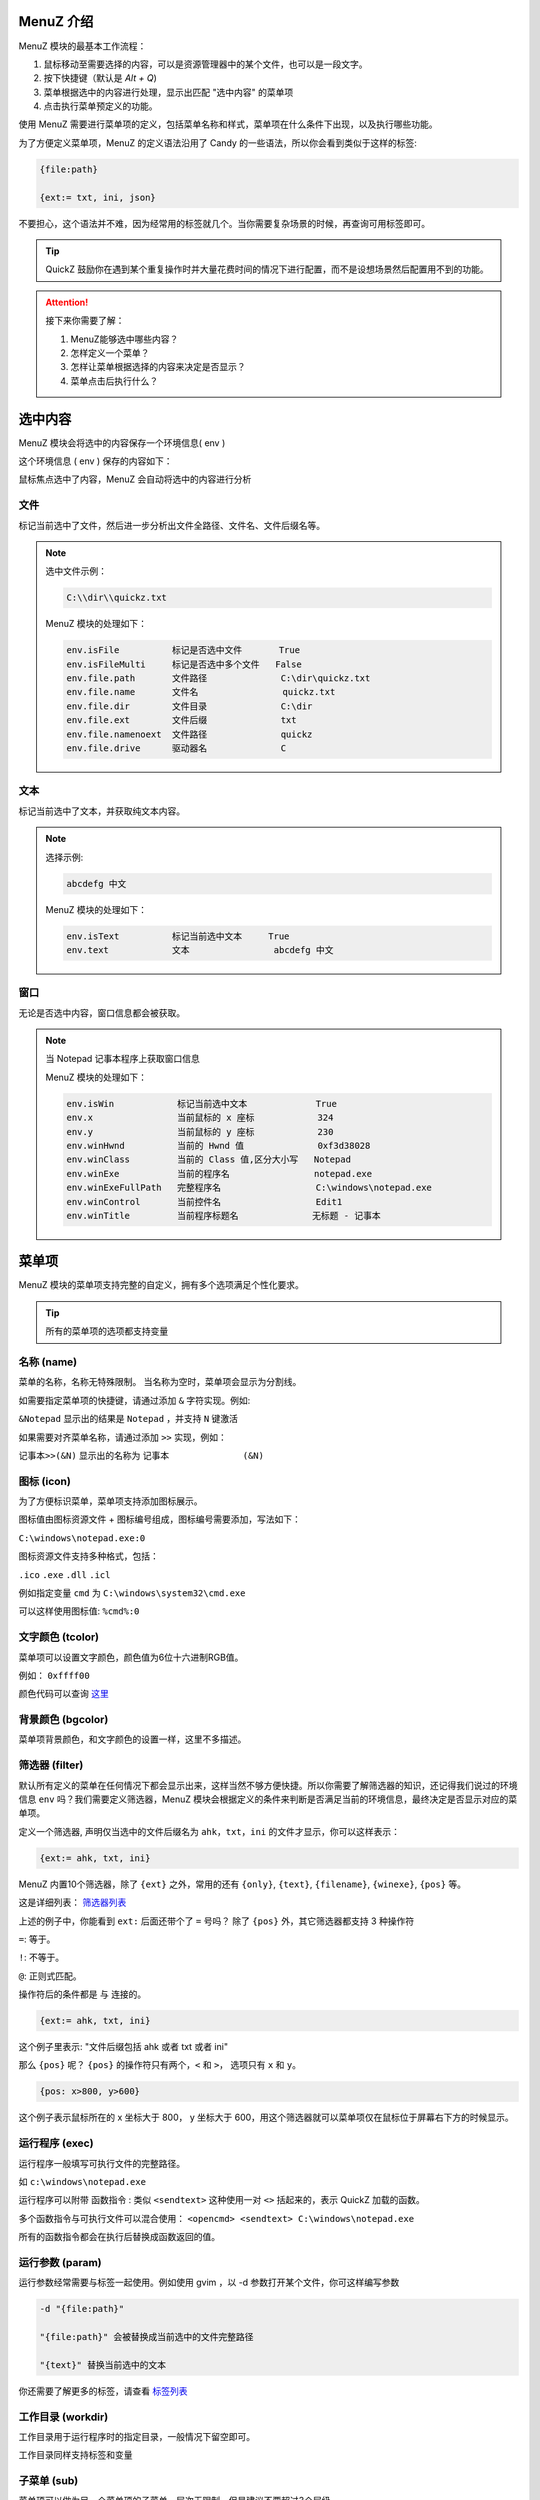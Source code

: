 MenuZ 介绍
----------------

MenuZ 模块的最基本工作流程：

1. 鼠标移动至需要选择的内容，可以是资源管理器中的某个文件，也可以是一段文字。

2. 按下快捷键（默认是 *Alt + Q*)

3. 菜单根据选中的内容进行处理，显示出匹配 "选中内容" 的菜单项

4. 点击执行菜单预定义的功能。

使用 MenuZ 需要进行菜单项的定义，包括菜单名称和样式，菜单项在什么条件下出现，以及执行哪些功能。

为了方便定义菜单项，MenuZ 的定义语法沿用了 Candy 的一些语法，所以你会看到类似于这样的标签:

.. code-block:: ahk

    {file:path}

    {ext:= txt, ini, json}

不要担心，这个语法并不难，因为经常用的标签就几个。当你需要复杂场景的时候，再查询可用标签即可。

.. tip::

    QuickZ 鼓励你在遇到某个重复操作时并大量花费时间的情况下进行配置，而不是设想场景然后配置用不到的功能。

.. attention::

    接下来你需要了解：

    1. MenuZ能够选中哪些内容？

    2. 怎样定义一个菜单？

    3. 怎样让菜单根据选择的内容来决定是否显示？

    4. 菜单点击后执行什么？

选中内容
----------------

MenuZ 模块会将选中的内容保存一个环境信息( env )

这个环境信息 ( env ) 保存的内容如下：

.. image:: ./_static/menuz-select-type.png

鼠标焦点选中了内容，MenuZ 会自动将选中的内容进行分析

文件
^^^^^

标记当前选中了文件，然后进一步分析出文件全路径、文件名、文件后缀名等。


.. note:: 

    选中文件示例：

    .. code-block:: ahk 

        C:\\dir\\quickz.txt

    MenuZ 模块的处理如下：

    .. code-block:: ahk

        env.isFile          标记是否选中文件       True
        env.isFileMulti     标记是否选中多个文件   False
        env.file.path       文件路径              C:\dir\quickz.txt
        env.file.name       文件名                quickz.txt
        env.file.dir        文件目录              C:\dir
        env.file.ext        文件后缀              txt
        env.file.namenoext  文件路径              quickz
        env.file.drive      驱动器名              C


文本
^^^^^

标记当前选中了文本，并获取纯文本内容。

.. note::

    选择示例:

    .. code-block::  ahk

        abcdefg 中文

    MenuZ 模块的处理如下：

    .. code-block::  ahk

        env.isText          标记当前选中文本     True
        env.text            文本                abcdefg 中文

窗口
^^^^^^

无论是否选中内容，窗口信息都会被获取。

.. note:: 

    当 Notepad 记事本程序上获取窗口信息

    MenuZ 模块的处理如下：

    .. code-block:: ahk

        env.isWin            标记当前选中文本             True
        env.x                当前鼠标的 x 座标            324    
        env.y                当前鼠标的 y 座标            230
        env.winHwnd          当前的 Hwnd 值              0xf3d38028
        env.winClass         当前的 Class 值,区分大小写   Notepad
        env.winExe           当前的程序名                notepad.exe
        env.winExeFullPath   完整程序名                  C:\windows\notepad.exe
        env.winControl       当前控件名                  Edit1
        env.winTitle         当前程序标题名              无标题 - 记事本


菜单项
----------------

MenuZ 模块的菜单项支持完整的自定义，拥有多个选项满足个性化要求。

.. tip::

    所有的菜单项的选项都支持变量

名称 (name)
^^^^^^^^^^^

菜单的名称，名称无特殊限制。 当名称为空时，菜单项会显示为分割线。

如需要指定菜单项的快捷键，请通过添加 ``&`` 字符实现。例如:

``&Notepad`` 显示出的结果是 ``Notepad`` ，并支持 ``N`` 键激活

如果需要对齐菜单名称，请通过添加 ``>>`` 实现，例如：

``记事本>>(&N)`` 显示出的名称为 ``记事本              (&N)``

图标 (icon)
^^^^^^^^^^^

.. image:: ./_static/menuz-item-icon.png

为了方便标识菜单，菜单项支持添加图标展示。

图标值由图标资源文件 + 图标编号组成，图标编号需要添加，写法如下：

``C:\windows\notepad.exe:0``

图标资源文件支持多种格式，包括：

``.ico``  ``.exe`` ``.dll`` ``.icl``


例如指定变量 ``cmd`` 为 ``C:\windows\system32\cmd.exe`` 

可以这样使用图标值: ``%cmd%:0``


文字颜色 (tcolor)
^^^^^^^^^^^^^^^^^

菜单项可以设置文字颜色，颜色值为6位十六进制RGB值。

例如： ``0xffff00``

.. image:: ./_static/menuz-item-color.png

颜色代码可以查询 `这里 <colorcode.html>`_ 


背景颜色 (bgcolor)
^^^^^^^^^^^^^^^^^

菜单项背景颜色，和文字颜色的设置一样，这里不多描述。


筛选器 (filter)
^^^^^^^^^^^^^^^^^

默认所有定义的菜单在任何情况下都会显示出来，这样当然不够方便快捷。所以你需要了解筛选器的知识，还记得我们说过的环境信息 ``env`` 吗？我们需要定义筛选器，MenuZ 模块会根据定义的条件来判断是否满足当前的环境信息，最终决定是否显示对应的菜单项。

定义一个筛选器, 声明仅当选中的文件后缀名为 ``ahk``，``txt``，``ini`` 的文件才显示，你可以这样表示：

.. code-block:: ahk

    {ext:= ahk, txt, ini}

MenuZ 内置10个筛选器，除了 ``{ext}`` 之外，常用的还有 ``{only}``, ``{text}``, ``{filename}``,  ``{winexe}``, ``{pos}`` 等。

这是详细列表： `筛选器列表 <filter.html>`_

上述的例子中，你能看到 ``ext:`` 后面还带个了 ``=`` 号吗？ 除了 ``{pos}`` 外，其它筛选器都支持 3 种操作符

``=``: 等于。

``!``: 不等于。

``@``: 正则式匹配。

操作符后的条件都是 ``与`` 连接的。

.. code-block:: ahk
    
    {ext:= ahk, txt, ini}

这个例子里表示: "文件后缀包括 ahk 或者 txt 或者 ini"

那么 ``{pos}`` 呢？ ``{pos}`` 的操作符只有两个，``<`` 和 ``>``， 选项只有 ``x`` 和 ``y``。


.. code-block:: ahk

    {pos: x>800, y>600}

这个例子表示鼠标所在的 x 坐标大于 800， y 坐标大于 600，用这个筛选器就可以菜单项仅在鼠标位于屏幕右下方的时候显示。

运行程序 (exec)
^^^^^^^^^^^^^^^^^
运行程序一般填写可执行文件的完整路径。

如 ``c:\windows\notepad.exe``

运行程序可以附带 函数指令 : 类似 ``<sendtext>`` 这种使用一对 ``<>`` 括起来的，表示 QuickZ 加载的函数。

多个函数指令与可执行文件可以混合使用： ``<opencmd> <sendtext> C:\windows\notepad.exe``

所有的函数指令都会在执行后替换成函数返回的值。

运行参数 (param)
^^^^^^^^^^^^^^^^^
运行参数经常需要与标签一起使用。例如使用 gvim ，以 -d 参数打开某个文件，你可这样编写参数

.. code-block:: ahk

    -d "{file:path}" 

    "{file:path}" 会被替换成当前选中的文件完整路径

    "{text}" 替换当前选中的文本

你还需要了解更多的标签，请查看 `标签列表 <tag.html>`_


工作目录 (workdir)
^^^^^^^^^^^^^^^^^
工作目录用于运行程序时的指定目录，一般情况下留空即可。

工作目录同样支持标签和变量

子菜单 (sub)
^^^^^^^^^^^^^^^^^
菜单项可以做为另一个菜单项的子菜单，层次无限制，但是建议不要超过3个层级。
